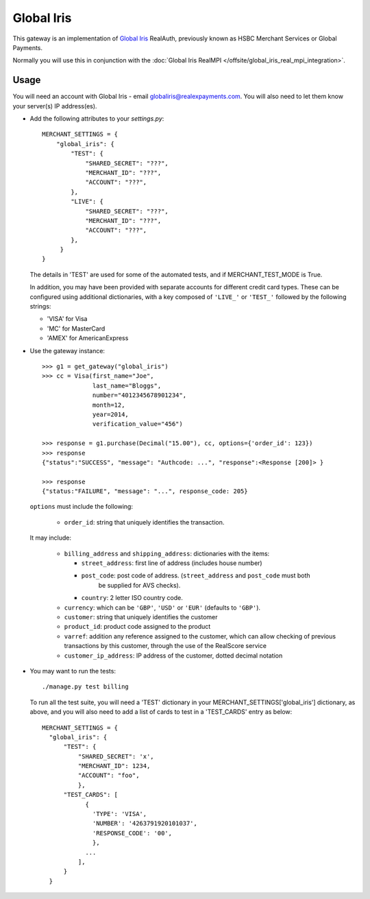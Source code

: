 ===========
Global Iris
===========

This gateway is an implementation of `Global Iris
<https://resourcecentre.globaliris.com/>`_ RealAuth, previously known as HSBC
Merchant Services or Global Payments.

Normally you will use this in conjunction with the :doc:`Global Iris RealMPI </offsite/global_iris_real_mpi_integration>`.

Usage
-----

You will need an account with Global Iris - email
globaliris@realexpayments.com. You will also need to let them know your
server(s) IP address(es).

* Add the following attributes to your `settings.py`::

    MERCHANT_SETTINGS = {
        "global_iris": {
            "TEST": {
                "SHARED_SECRET": "???",
                "MERCHANT_ID": "???",
                "ACCOUNT": "???",
            },
            "LIVE": {
                "SHARED_SECRET": "???",
                "MERCHANT_ID": "???",
                "ACCOUNT": "???",
            },
         }
    }

  The details in 'TEST' are used for some of the automated tests, and if
  MERCHANT_TEST_MODE is True.

  In addition, you may have been provided with separate accounts for different
  credit card types. These can be configured using additional dictionaries,
  with a key composed of ``'LIVE_'`` or ``'TEST_'`` followed by the following strings:

  * 'VISA' for Visa
  * 'MC' for MasterCard
  * 'AMEX' for AmericanExpress


* Use the gateway instance::

    >>> g1 = get_gateway("global_iris")
    >>> cc = Visa(first_name="Joe",
                  last_name="Bloggs",
                  number="4012345678901234",
                  month=12,
                  year=2014,
                  verification_value="456")

    >>> response = g1.purchase(Decimal("15.00"), cc, options={'order_id': 123})
    >>> response
    {"status":"SUCCESS", "message": "Authcode: ...", "response":<Response [200]> }

    >>> response
    {"status:"FAILURE", "message": "...", response_code: 205}


  ``options`` must include the following:

    * ``order_id``: string that uniquely identifies the transaction.

  It may include:

    * ``billing_address`` and ``shipping_address``: dictionaries with the items:

      * ``street_address``: first line of address (includes house number)

      * ``post_code``: post code of address. (``street_address`` and ``post_code`` must both
          be supplied for AVS checks).

      * ``country``: 2 letter ISO country code.

    * ``currency``: which can be ``'GBP'``, ``'USD'`` or ``'EUR'`` (defaults to ``'GBP'``).

    * ``customer``: string that uniquely identifies the customer

    * ``product_id``: product code assigned to the product

    * ``varref``: addition any reference assigned to the customer, which can
      allow checking of previous transactions by this customer, through the use
      of the RealScore service

    * ``customer_ip_address``: IP address of the customer, dotted decimal notation

* You may want to run the tests::

    ./manage.py test billing


  To run all the test suite, you will need a 'TEST' dictionary in your
  MERCHANT_SETTINGS['global_iris'] dictionary, as above, and you will also need
  to add a list of cards to test in a 'TEST_CARDS' entry as below::

    MERCHANT_SETTINGS = {
      "global_iris": {
          "TEST": {
              "SHARED_SECRET": 'x',
              "MERCHANT_ID": 1234,
              "ACCOUNT": "foo",
              },
          "TEST_CARDS": [
                {
                  'TYPE': 'VISA',
                  'NUMBER': '4263791920101037',
                  'RESPONSE_CODE': '00',
                  },
                ...
              ],
          }
      }
